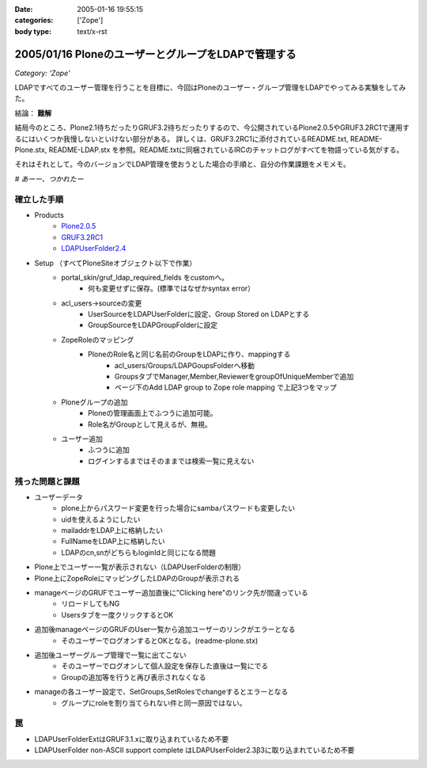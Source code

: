 :date: 2005-01-16 19:55:15
:categories: ['Zope']
:body type: text/x-rst

====================================================
2005/01/16 PloneのユーザーとグループをLDAPで管理する
====================================================

*Category: 'Zope'*

LDAPですべてのユーザー管理を行うことを目標に、今回はPloneのユーザー・グループ管理をLDAPでやってみる実験をしてみた。

結論： **難解**

結局今のところ、Plone2.1待ちだったりGRUF3.2待ちだったりするので、今公開されているPlone2.0.5やGRUF3.2RC1で運用するにはいくつか我慢しないといけない部分がある。
詳しくは、GRUF3.2RC1に添付されているREADME.txt, README-Plone.stx, README-LDAP.stx を参照。README.txtに同梱されているIRCのチャットログがすべてを物語っている気がする。

それはそれとして。今のバージョンでLDAP管理を使おうとした場合の手順と、自分の作業課題をメモメモ。

*# あーー、つかれたー*


.. :extend type: text/x-rst
.. :extend:

確立した手順
--------------
- Products
    - `Plone2.0.5`_
    - `GRUF3.2RC1`_
    - `LDAPUserFolder2.4`_
- Setup （すべてPloneSiteオブジェクト以下で作業）
    - portal_skin/gruf_ldap_required_fields をcustomへ。
        - 何も変更せずに保存。(標準ではなぜかsyntax error）
    - acl_users→sourceの変更
        - UserSourceをLDAPUserFolderに設定、Group Stored on LDAPとする
        - GroupSourceをLDAPGroupFolderに設定
    - ZopeRoleのマッピング
        - PloneのRole名と同じ名前のGroupをLDAPに作り、mappingする
            - acl_users/Groups/LDAPGoupsFolderへ移動
            - GroupsタブでManager,Member,ReviewerをgroupOfUniqueMemberで追加
            - ページ下のAdd LDAP group to Zope role mapping で上記3つをマップ
    - Ploneグループの追加
        - Ploneの管理画面上でふつうに追加可能。
        - Role名がGroupとして見えるが、無視。
    - ユーザー追加
        - ふつうに追加
        - ログインするまではそのままでは検索一覧に見えない


残った問題と課題
----------------
- ユーザーデータ
    - plone上からパスワード変更を行った場合にsambaパスワードも変更したい
    - uidを使えるようにしたい
    - mailaddrをLDAP上に格納したい
    - FullNameをLDAP上に格納したい
    - LDAPのcn,snがどちらもloginIdと同じになる問題
- Plone上でユーザー一覧が表示されない（LDAPUserFolderの制限）
- Plone上にZopeRoleにマッピングしたLDAPのGroupが表示される
- manageページのGRUFでユーザー追加直後に"Clicking here"のリンク先が間違っている
    - リロードしてもNG
    - Usersタブを一度クリックするとOK
- 追加後manageページのGRUFのUser一覧から追加ユーザーのリンクがエラーとなる
    - そのユーザーでログオンするとOKとなる。(readme-plone.stx)
- 追加後ユーザーグループ管理で一覧に出てこない
    - そのユーザーでログオンして個人設定を保存した直後は一覧にでる
    - Groupの追加等を行うと再び表示されなくなる
- manageの各ユーザー設定で、SetGroups,SetRolesでchangeするとエラーとなる
    - グループにroleを割り当てられない件と同一原因ではない。


罠
----
- LDAPUserFolderExtはGRUF3.1.xに取り込まれているため不要
- LDAPUserFolder non-ASCII support complete はLDAPUserFolder2.3β3に取り込まれているため不要


.. _`Plone2.0.5`: http://plone.org/downloads
.. _`GRUF3.2RC1`: http://ingeniweb.sourceforge.net/Products/GroupUserFolder/
.. _`LDAPUserFolder2.4`: http://www.dataflake.org/software/ldapuserfolder/



